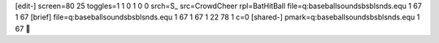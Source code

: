 [edit-]
screen=80 25
toggles=1 1 0 1 0 0
srch=S_
src=CrowdCheer
rpl=BatHitBall
file=q:\baseball\sounds\bsblsnds.equ 1 67 1 67
[brief]
file=q:\baseball\sounds\bsblsnds.equ 1 67 1 67 1 22 78 1 c=0
[shared-]
pmark=q:\baseball\sounds\bsblsnds.equ 1 67
